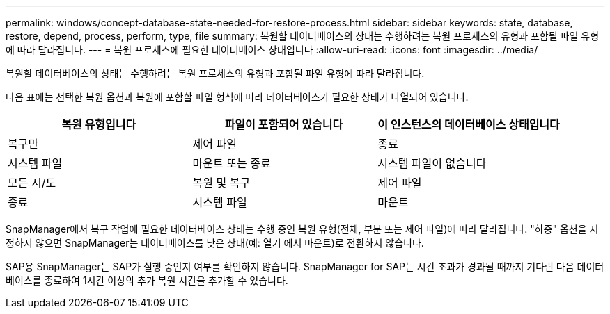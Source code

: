 ---
permalink: windows/concept-database-state-needed-for-restore-process.html 
sidebar: sidebar 
keywords: state, database, restore, depend, process, perform, type, file 
summary: 복원할 데이터베이스의 상태는 수행하려는 복원 프로세스의 유형과 포함될 파일 유형에 따라 달라집니다. 
---
= 복원 프로세스에 필요한 데이터베이스 상태입니다
:allow-uri-read: 
:icons: font
:imagesdir: ../media/


[role="lead"]
복원할 데이터베이스의 상태는 수행하려는 복원 프로세스의 유형과 포함될 파일 유형에 따라 달라집니다.

다음 표에는 선택한 복원 옵션과 복원에 포함할 파일 형식에 따라 데이터베이스가 필요한 상태가 나열되어 있습니다.

|===
| 복원 유형입니다 | 파일이 포함되어 있습니다 | 이 인스턴스의 데이터베이스 상태입니다 


 a| 
복구만
 a| 
제어 파일
 a| 
종료



 a| 
시스템 파일
 a| 
마운트 또는 종료



 a| 
시스템 파일이 없습니다
 a| 
모든 시/도



 a| 
복원 및 복구
 a| 
제어 파일
 a| 
종료



 a| 
시스템 파일
 a| 
마운트



 a| 
시스템 파일이 없습니다
 a| 
마운트 또는 열기

|===
SnapManager에서 복구 작업에 필요한 데이터베이스 상태는 수행 중인 복원 유형(전체, 부분 또는 제어 파일)에 따라 달라집니다. "하중" 옵션을 지정하지 않으면 SnapManager는 데이터베이스를 낮은 상태(예: 열기 에서 마운트)로 전환하지 않습니다.

SAP용 SnapManager는 SAP가 실행 중인지 여부를 확인하지 않습니다. SnapManager for SAP는 시간 초과가 경과될 때까지 기다린 다음 데이터베이스를 종료하여 1시간 이상의 추가 복원 시간을 추가할 수 있습니다.
